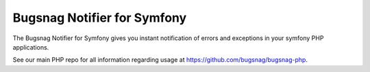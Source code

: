 Bugsnag Notifier for Symfony
============================

The Bugsnag Notifier for Symfony gives you instant notification of errors and exceptions in your symfony PHP applications.

See our main PHP repo for all information regarding usage at https://github.com/bugsnag/bugsnag-php.
